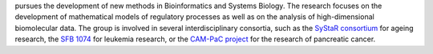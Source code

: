 .. title: University of Ulm (DE)
.. tags: groups
.. geolocation: 48.422654, 9.957366
.. description: The Core Group Medical Systems Biology is a central facility of Ulm University for Bioinformatics and Systems Biology
.. members: Hans A. Kestler, Christoph Müssel,  - Markus Maucher, Alexander Groß,  Ludwig Lausser, Andre Burkovski,  Melanie Grieb

 The `Core Group Medical Systems Biology <http://sysbio.uni-ulm.de/>`_ at Ulm University
pursues the development of new methods in Bioinformatics and Systems Biology.
The research focuses on the development of mathematical models of regulatory processes
as well as on the analysis of high-dimensional biomolecular data.
The group is involved in several interdisciplinary consortia, such as the
`SyStaR consortium <http://www.uni-ulm.de/systar>`_ for ageing research,
the `SFB 1074 <http://www.uni-ulm.de/en/einrichtungen/sfb-1074.html>`_ for leukemia research,
or the `CAM-PaC project <http://www.cam-pac.eu/>`_ for the research of pancreatic cancer.

.. info::

